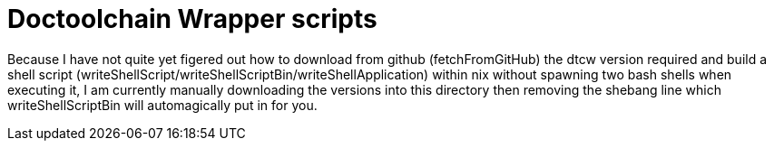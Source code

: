 # Doctoolchain Wrapper scripts

Because I have not quite yet figered out how to download from github (fetchFromGitHub) the dtcw version required and build a shell script (writeShellScript/writeShellScriptBin/writeShellApplication) within nix without spawning two bash shells when executing it, I am currently manually downloading the versions into this directory then removing the shebang line which writeShellScriptBin will automagically put in for you.
